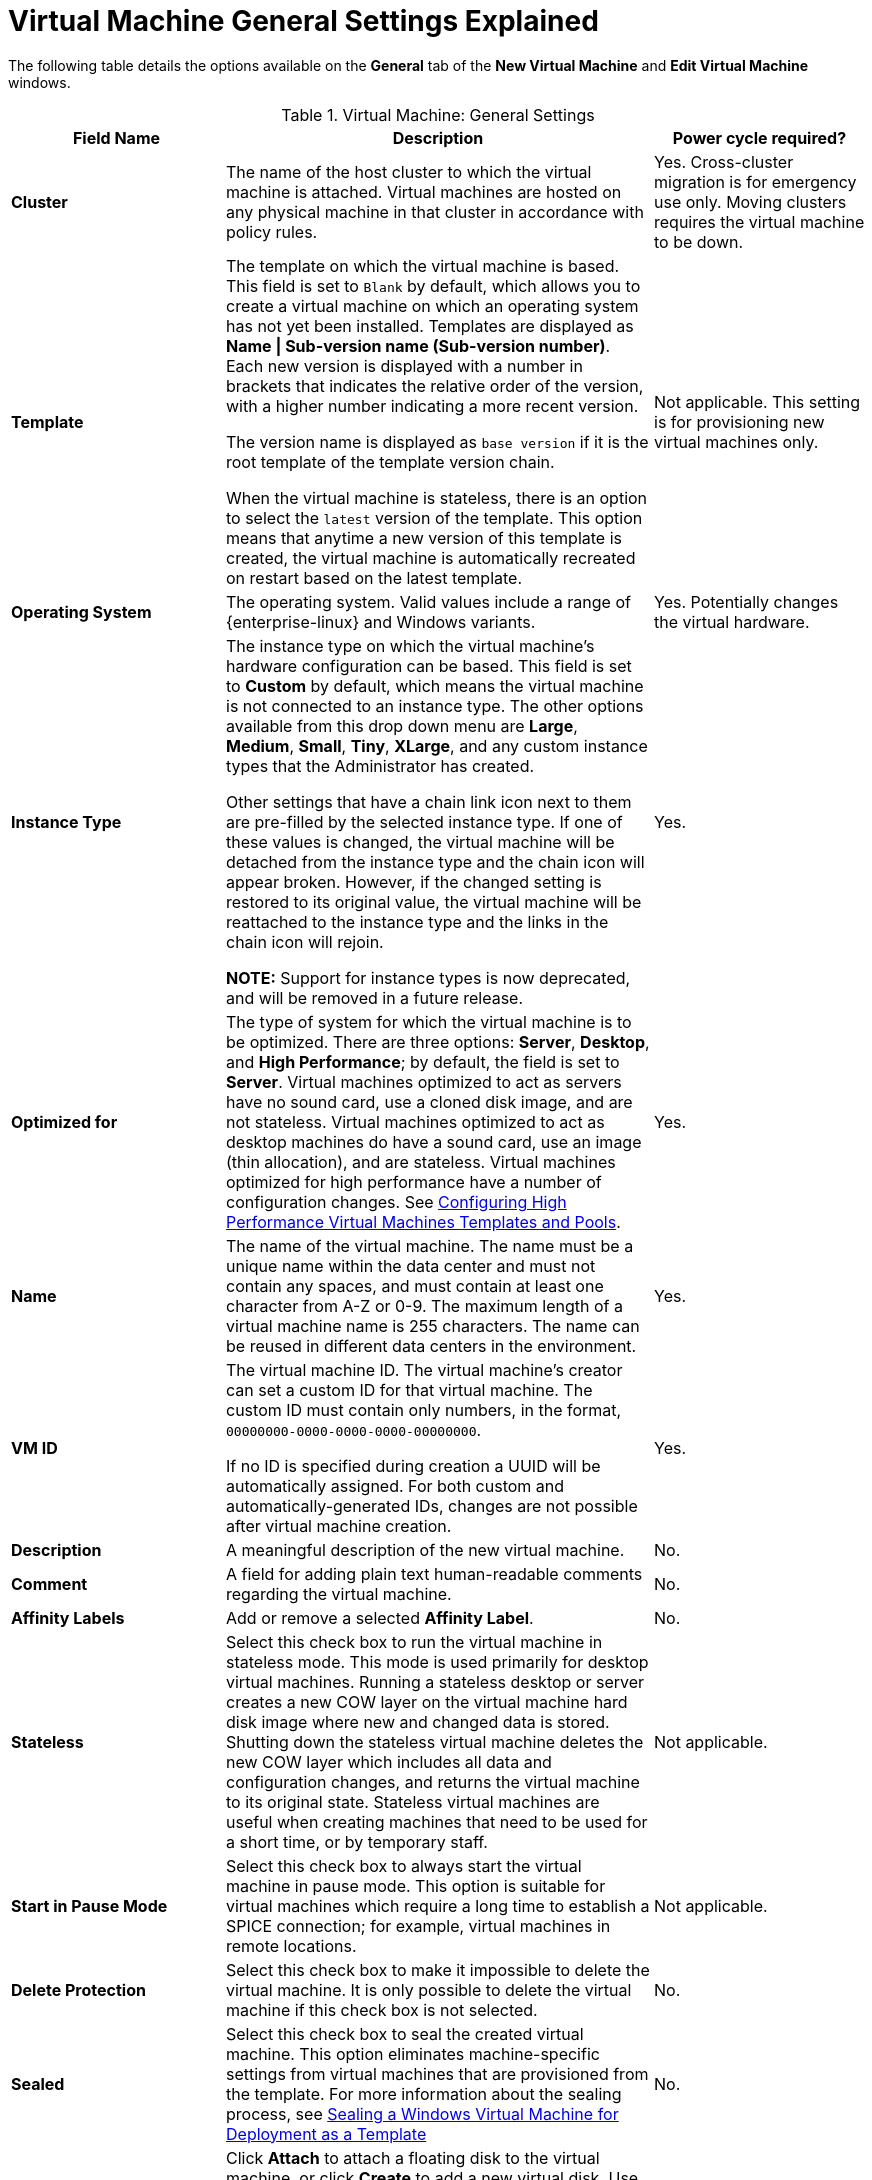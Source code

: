 :_content-type: REFERENCE
[id="Virtual_Machine_General_settings_explained"]
= Virtual Machine General Settings Explained

The following table details the options available on the *General* tab of the *New Virtual Machine* and *Edit Virtual Machine* windows.
[id="New_VMs_Fields"]

.Virtual Machine: General Settings
[cols="1,2,1", options="header"]
|===
|Field Name |Description | Power cycle required?
|*Cluster* |The name of the host cluster to which the virtual machine is attached. Virtual machines are hosted on any physical machine in that cluster in accordance with policy rules. | Yes. Cross-cluster migration is for emergency use only. Moving clusters requires the virtual machine to be down.
|*Template* |The template on which the virtual machine is based. This field is set to `Blank` by default, which allows you to create a virtual machine on which an operating system has not yet been installed. Templates are displayed as *Name \| Sub-version name (Sub-version number)*. Each new version is displayed with a number in brackets that indicates the relative order of the version, with a higher number indicating a more recent version.

The version name is displayed as `base version` if it is the root template of the template version chain.

When the virtual machine is stateless, there is an option to select the `latest` version of the template. This option means that anytime a new version of this template is created, the virtual machine is automatically recreated on restart based on the latest template. | Not applicable. This setting is for provisioning new virtual machines only.
|*Operating System* |The operating system. Valid values include a range of {enterprise-linux} and Windows variants. | Yes. Potentially changes the virtual hardware.
|*Instance Type* |The instance type on which the virtual machine's hardware configuration can be based. This field is set to *Custom* by default, which means the virtual machine is not connected to an instance type. The other options available from this drop down menu are *Large*, *Medium*, *Small*, *Tiny*, *XLarge*, and any custom instance types that the Administrator has created.

Other settings that have a chain link icon next to them are pre-filled by the selected instance type. If one of these values is changed, the virtual machine will be detached from the instance type and the chain icon will appear broken. However, if the changed setting is restored to its original value, the virtual machine will be reattached to the instance type and the links in the chain icon will rejoin.

*NOTE:* Support for instance types is now deprecated, and will be removed in a future release.

| Yes.
|*Optimized for* |The type of system for which the virtual machine is to be optimized. There are three options: *Server*, *Desktop*, and *High Performance*; by default, the field is set to *Server*. Virtual machines optimized to act as servers have no sound card, use a cloned disk image, and are not stateless. Virtual machines optimized to act as desktop machines do have a sound card, use an image (thin allocation), and are stateless. Virtual machines optimized for high performance have a number of configuration changes. See xref:Configuring_High_Performance_Virtual_Machines_Templates_and_Pools[Configuring High Performance Virtual Machines Templates and Pools]. | Yes.
|*Name* |The name of the virtual machine. The name must be a unique name within the data center and must not contain any spaces, and must contain at least one character from A-Z or 0-9. The maximum length of a virtual machine name is 255 characters. The name can be reused in different data centers in the environment. | Yes.
|*VM ID* |The virtual machine ID. The virtual machine's creator can set a custom ID for that virtual machine. The custom ID must contain only numbers, in the format, `00000000-0000-0000-0000-00000000`.

If no ID is specified during creation a UUID will be automatically assigned. For both custom and automatically-generated IDs, changes are not possible after virtual machine creation. | Yes.
|*Description* |A meaningful description of the new virtual machine. | No.
|*Comment* |A field for adding plain text human-readable comments regarding the virtual machine. | No.
|*Affinity Labels* |Add or remove a selected *Affinity Label*. | No.
|*Stateless* |Select this check box to run the virtual machine in stateless mode. This mode is used primarily for desktop virtual machines. Running a stateless desktop or server creates a new COW layer on the virtual machine hard disk image where new and changed data is stored. Shutting down the stateless virtual machine deletes the new COW layer which includes all data and configuration changes, and returns the virtual machine to its original state. Stateless virtual machines are useful when creating machines that need to be used for a short time, or by temporary staff. | Not applicable.
|*Start in Pause Mode* |Select this check box to always start the virtual machine in pause mode. This option is suitable for virtual machines which require a long time to establish a SPICE connection; for example, virtual machines in remote locations. | Not applicable.
|*Delete Protection* |Select this check box to make it impossible to delete the virtual machine. It is only possible to delete the virtual machine if this check box is not selected. | No.
|*Sealed* | Select this check box to seal the created virtual machine. This option eliminates machine-specific settings from virtual machines that are provisioned from the template. For more information about the sealing process, see link:{URL_virt_product_docs}{URL_format}virtual_machine_management_guide#Sealing_a_Windows_Virtual_Machine_for_Deployment_as_a_Template[Sealing a Windows Virtual Machine for Deployment as a Template]| No.
|*Instance Images* |Click *Attach* to attach a floating disk to the virtual machine, or click *Create* to add a new virtual disk. Use the plus and minus buttons to add or remove additional virtual disks.

Click btn:[Edit] to change the configuration of a virtual disk that has already been attached or created. | No.
|*Instantiate VM network interfaces by picking a vNIC profile.* |Add a network interface to the virtual machine by selecting a vNIC profile from the *nic1* drop-down list. Use the plus and minus buttons to add or remove additional network interfaces. | No.
|===
